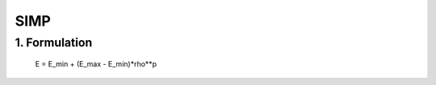 SIMP
==========================

1. Formulation
------------------

    E = E_min + (E_max - E_min)*rho**p
